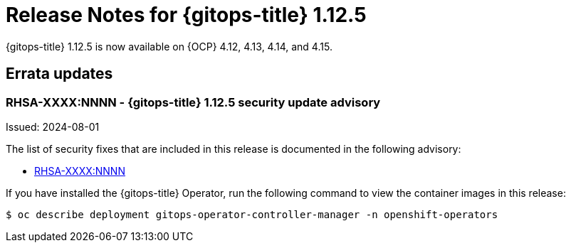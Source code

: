 // Module included in the following assembly:
//
// * release_notes/gitops-release-notes.adoc
:_mod-docs-content-type: REFERENCE
[id="release-notes-for-gitops-1-12-5_{context}"]
= Release Notes for {gitops-title} 1.12.5

{gitops-title} 1.12.5 is now available on {OCP} 4.12, 4.13, 4.14, and 4.15.

[id="errata-updates-1-12-5_{context}"]
== Errata updates

[id="rhsa-XXXX-NNNN-gitops-1-12-5-security-update-advisory_{context}"]
=== RHSA-XXXX:NNNN - {gitops-title} 1.12.5 security update advisory

Issued: 2024-08-01

The list of security fixes that are included in this release is documented in the following advisory:

* link:https://access.redhat.com/errata/RHSA-XXXX:NNNN[RHSA-XXXX:NNNN]

If you have installed the {gitops-title} Operator, run the following command to view the container images in this release:

[source,terminal]
----
$ oc describe deployment gitops-operator-controller-manager -n openshift-operators
----